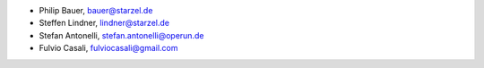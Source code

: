 - Philip Bauer, bauer@starzel.de
- Steffen Lindner, lindner@starzel.de
- Stefan Antonelli, stefan.antonelli@operun.de
- Fulvio Casali, fulviocasali@gmail.com
